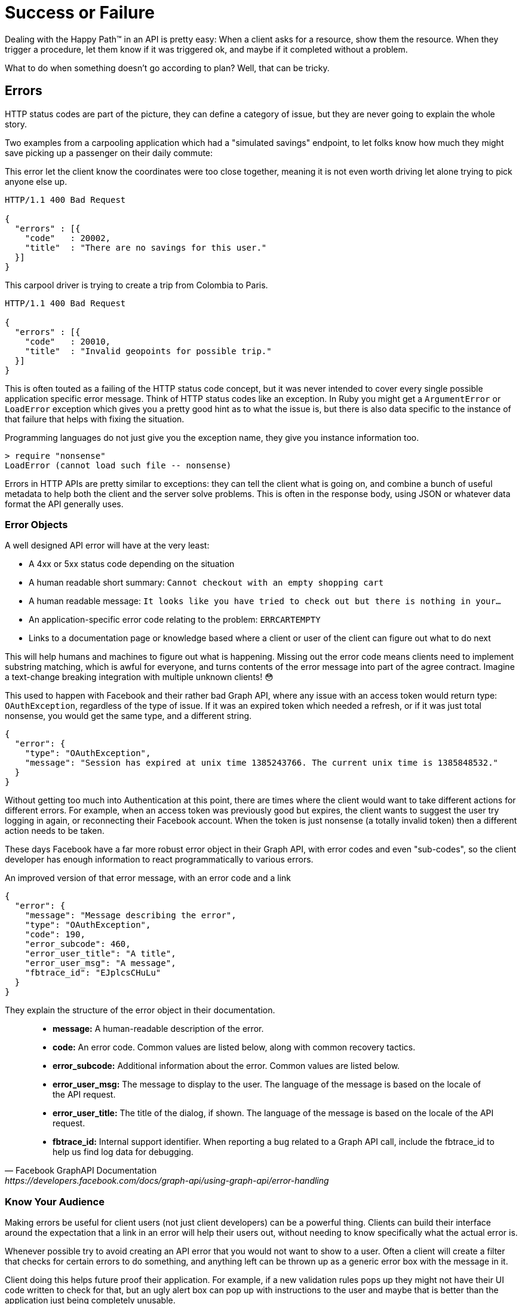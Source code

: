 = Success or Failure

Dealing with the Happy Path™ in an API is pretty easy: When a client asks for a
resource, show them the resource. When they trigger a procedure, let them know
if it was triggered ok, and maybe if it completed without a problem.

What to do when something doesn't go according to plan? Well, that can be
tricky.

== Errors

HTTP status codes are part of the picture, they can define a category of issue,
but they are never going to explain the whole story.

Two examples from a carpooling application which had a "simulated savings" endpoint, to let folks know how much they might save picking up a passenger on their daily commute:

.This error let the client know the coordinates were too close together, meaning it is not even worth driving let alone trying to pick anyone else up.
[source,text]
----
HTTP/1.1 400 Bad Request

{
  "errors" : [{
    "code"   : 20002,
    "title"  : "There are no savings for this user."
  }]
}
----

.This carpool driver is trying to create a trip from Colombia to Paris.
[source,text]
----
HTTP/1.1 400 Bad Request

{
  "errors" : [{
    "code"   : 20010,
    "title"  : "Invalid geopoints for possible trip."
  }]
}
----

This is often touted as a failing of the HTTP status code concept, but it was
never intended to cover every single possible application specific error
message. Think of HTTP status codes like an exception. In Ruby you might get a
`ArgumentError` or `LoadError` exception which gives you a pretty good hint as
to what the issue is, but there is also data specific to the instance of that
failure that helps with fixing the situation.

.Programming languages do not just give you the exception name, they give you instance information too.
[source,ruby]
----
> require "nonsense"
LoadError (cannot load such file -- nonsense)
----

Errors in HTTP APIs are pretty similar to exceptions: they can tell the client
what is going on, and combine a bunch of useful metadata to help both the client
and the server solve problems. This is often in the response body, using JSON or
whatever data format the API generally uses.

=== Error Objects

A well designed API error will have at the very least:

- A 4xx or 5xx status code depending on the situation
- A human readable short summary: `Cannot checkout with an empty shopping cart`
- A human readable message: `It looks like you have tried to check out but there is nothing in your...`
- An application-specific error code relating to the problem: `ERRCARTEMPTY`
- Links to a documentation page or knowledge based where a client or user of the client can figure out what to do next

This will help humans and machines to figure out what is happening. Missing out
the error code means clients need to implement substring matching, which is
awful for everyone, and turns contents of the error message into part of the
agree contract. Imagine a text-change breaking integration with multiple unknown
clients! 😳

This used to happen with Facebook and their rather bad Graph API, where any issue
with an access token would return type: `OAuthException`, regardless of the type
of issue. If it was an expired token which needed a refresh, or if it was just
total nonsense, you would get the same type, and a different string.

[source,javascript]
----
{
  "error": {
    "type": "OAuthException",
    "message": "Session has expired at unix time 1385243766. The current unix time is 1385848532."
  }
}
----

Without getting too much into Authentication at this point, there are times
where the client would want to take different actions for different errors. For
example, when an access token was previously good but expires, the client wants
to suggest the user try logging in again, or reconnecting their Facebook
account. When the token is just nonsense (a totally invalid token) then a
different action needs to be taken.

These days Facebook have a far more robust error object in their Graph API, with
error codes and even "sub-codes", so the client developer has enough information
to react programmatically to various errors.

.An improved version of that error message, with an error code and a link
[source,javascript]
----
{
  "error": {
    "message": "Message describing the error",
    "type": "OAuthException",
    "code": 190,
    "error_subcode": 460,
    "error_user_title": "A title",
    "error_user_msg": "A message",
    "fbtrace_id": "EJplcsCHuLu"
  }
}
----

They explain the structure of the error object in their documentation.

[quote,Facebook GraphAPI Documentation,https://developers.facebook.com/docs/graph-api/using-graph-api/error-handling]
____
- *message:* A human-readable description of the error.
- *code:* An error code. Common values are listed below, along with common recovery tactics.
- *error_subcode:* Additional information about the error. Common values are listed below.
- *error_user_msg:* The message to display to the user. The language of the message is based on the locale of the API request.
- *error_user_title:* The title of the dialog, if shown. The language of the message is based on the locale of the API request.
- *fbtrace_id:* Internal support identifier. When reporting a bug related to a Graph API call, include the fbtrace_id to help us find log data for debugging.
____

=== Know Your Audience

Making errors be useful for client users (not just client developers) can be a
powerful thing. Clients can build their interface around the expectation that a
link in an error will help their users out, without needing to know specifically
what the actual error is.

Whenever possible try to avoid creating an API error that you would not want to
show to a user. Often a client will create a filter that checks for certain
errors to do something, and anything left can be thrown up as a generic error
box with the message in it.

Client doing this helps future proof their application. For example, if a new
validation rules pops up they might not have their UI code written to check for
that, but an ugly alert box can pop up with instructions to the user and maybe
that is better than the application just being completely unusable.

Another useful thing to do is put a link for more information.

.Add a href/link/url property to your error object.
[source,javascript]
----
{
  "error": {
    ...
    "href": "http://example.org/docs/errors/#ERR-01234"
  }
}
----

In some instances maybe this more information link points to a blog post or some
documentation which explains that the user should update their application, or
take some other action to resolve the situation, or email somebody, or reset
their password. 👍

// TODO show how to create error codes with logical ranges and grouping and potentially locale based thing too
// https://www.twilio.com/docs/api/errors

=== The Trouble with Custom Error Formats

Everyone starts off building APIs with their own error format. It usually starts
off as just a string.

[source,javascript]
----
{
  "error": "A thing went really wrong"
}
----

Then somebody points out if would be nice to have application codes, and new
versions of the API (or some different APIs built in the same architecture)
start using a slightly modified format.

[source,javascript]
----
{
  "error": {
    "code": "100110",
    "message": "A thing went really wrong"
  }
}
----

Guess what happens when a client is expecting the first example of a single
string, but ends up getting that second example of an object?

.A wild [object Object] appears on Gelato - a discontinued API design and analytics platform acquimerged into Kong.
image::images/errors-object.jpg[An alert box showing the JavaScript to string representation of an object, instead of the error message.]

These errors happened at WeWork all the time, because every API had a totally
different error format. I remember writing a bunch of code that would check for
various properties, if error is a string, if error is an object, if error is an
object containing foo, if error is an object containing bar....

=== Standard Error Formats

There are two common standards out there for API errors which you should
consider using for your next API, or maybe even consider adding to your existing
APIs.

==== Problem Details for HTTP APIs

https://tools.ietf.org/html/rfc7807[Problem Details for HTTP APIs (RFC 7807)] is
a brilliant standard from Mark Nottingham, Eric Wilde, and Akamai, released
through the IETF.

[quote,Internet Engineering Task Force (IETF),https://tools.ietf.org/html/rfc7807]
This document defines a "problem detail" as a way to carry machine- readable
details of errors in a HTTP response to avoid the need to define new error
response formats for HTTP APIs.

The goal of this RFC is to give a standard structure for errors in HTTP APIs
that use JSON (`application/problem+json`) or XML (`application/problem+xml`).

----
HTTP/1.1 403 Forbidden
Content-Type: application/problem+json
Content-Language: en

{
  "type": "https://example.com/probs/out-of-credit",
  "title": "You do not have enough credit.",
  "detail": "Your current balance is 30, but that costs 50.",
  "instance": "/account/12345/msgs/abc",
  "balance": 30,
  "accounts": ["/account/12345", "/account/67890"]
}
----

This example from the RFC shows the user was forbidden from taking that action,
because the balance did not have enough credit. 403 would not have conveyed that
(it could have meant the user was banned, or all sorts of things) but there is
text, and there is a type, which is just an error code in the form of a URL.

[quote,Internet Engineering Task Force (IETF),https://tools.ietf.org/html/rfc7807]
____
Note that this requires each of the sub-problems to be similar enough
to use the same HTTP status code. If they do not, the 207 (Multi-
Status) [RFC4918] code could be used to encapsulate multiple status
messages.

A problem details object can have the following members:

- "type" (string) - A URI reference [RFC3986] that identifies the problem type.
This specification encourages that, when dereferenced, it provide human-readable
documentation for the problem type (e.g., using HTML [W3C.REC-html5-20141028]).
When this member is not present, its value is assumed to be "about:blank".

- "title" (string) - A short, human-readable summary of the problem type.  It
SHOULD NOT change from occurrence to occurrence of the problem, except for
purposes of localization (e.g., using proactive content negotiation; see
[RFC7231], Section 3.4).

- "status" (number) - The HTTP status code ([RFC7231], Section 6) generated by
the origin server for this occurrence of the problem.

- "detail" (string) - A human-readable explanation specific to this occurrence
of the problem.

- "instance" (string) - A URI reference that identifies the specific occurrence
of the problem.  It may or may not yield further information if dereferenced.
____

Remembering all of this might be a little tricky, and asking every API developer
to go read and memorize an RFC might not be particularly successful. As with
most things, there are implementations that can be slotted into place for
languages and web application frameworks to make the whole thing easier.

- *PHP:* https://github.com/zendframework/zend-problem-details[zendframework/zend-problem-details]
- *Java:* https://github.com/zalando/problem[problem] & https://github.com/zalando/problem-spring-web[problem-spring-web]
- *Python:* https://github.com/cbornet/python-httpproblem

==== JSON:API

[JSON:API](http://jsonapi.org/format/#errors) is a standard for a lot more than
just errors, it attempts to help with a lot of design choices for HTTP APIs,
outlining the general format of requests and responses in JSON when working with
HTTP APIs. In general it labels itself an anti-bikeshedding tool, and this is
pretty accurate. HTTP API developers often feel like there are infinite
possibilities, which can lead to a lot of discissions and arguments, so using
implementations like JSON:API can get folks on the same page. It will be covered
in a few sections of this book, but for now we can just look at the errors
section

The following is an excerpt from the JSON:API standard at time of writing.

[quote,Internet Engineering Task Force (IETF),https://tools.ietf.org/html/rfc7807]
____
An error object MAY have the following members:

- *"id"* - A unique identifier for this particular occurrence of the problem.
- *"href"* - A URI that MAY yield further details about this particular occurrence of the problem.
- *"status"* - The HTTP status code applicable to this problem, expressed as a string value.
- *"code"* - An application-specific error code, expressed as a string value.
- *"title"* - A short, human-readable summary of the problem. It SHOULD NOT change from occurrence to occurrence of the problem, except for purposes of localization.
- *"detail"* - A human-readable explanation specific to this occurrence of the problem.
- *"links"* - Associated resources, which can be dereferenced from the request document.
- *"path"* - The relative path to the relevant attribute within the associated resource(s). Only appropriate for problems that apply to a single resource or type of resource.

Additional members MAY be specified within error objects.
____

Pretty familiar stuff here! Whilst RFC 7807 has an interface that suggests one
error object be returned with multiple problems provided using extra properties,
JSON:API errors are an array of error objects.

[source,text]
----
HTTP/1.1 422 Unprocessable Entity
Content-Type: application/vnd.api+json

{
  "errors": [
    {
      "source": { "pointer": "/data/attributes/firstName" },
      "title": "Invalid Attribute",
      "detail": "First name must contain at least three characters."
    },
    {
      "source": { "pointer": "/data/attributes/firstName" },
      "title": "Invalid Attribute",
      "detail": "First name must contain an emoji."
    }
  ]
}
----

That "pointer" is a https://tools.ietf.org/html/rfc6901[JSON Pointer (RFC 6901)],
and can be used to point to the specific location in the HTTP request body that
failed.

This is great for client developers who have a UI. They probably already have
some logic which maps their form inputs to request data, so if they use that
pointer they can trace the error back to a form input, and show custom
validation errors even if they had not built that validation into their
frontend.

NOTE: Clients love copying validation rules into their applications and that
leads to all sorts of problems. We will look at how you can avoid that with JSON
Schema later.

There are a lot of https://jsonapi.org/implementations/[implementations for
JSON:API]. To be frank, some are better than others, by which I mean some are
amazing and some are truly terrible. Check a few out.

=== Should You Use a Standard?

RFC 7807 was only released as a final RFC in 2016, and JSON:API is also fairly
recent in the grand schema of the Internet. As such there are not many popular
APIs using them. This is a common stalemate scenario where people do not
implement standards until they see buy-in from a majority of the API community,
or wait for a large company to champion it, and seeing as everyone is waiting
for everyone else to go first nobody does anything. The end result of this
stalemate is that most people roll their own solutions, making a standard less
popular, and the vicious cycle continues.

Many large companies are able to ignore these standards because they can create
their own effective internal standards, and have enough people around with
enough experience to avoid a lot of the common problems around.

Smaller teams are not in this privileged position, should can benefit from
differing to standards written by people who have more context on the task at
hand. If you are Facebook then certainly roll your own error format, but if you
are not then RFC 7807 will point you in the right direction, and implementations
make it easy.

=== 200 OK and Error Code

HTTP 4XX or 5XX codes alert the client, monitoring systems, caching systems, and
all sorts of other network components that something bad happened.

.The folks over at CommitStrip.com know what's up.
image::images/errors-200-ok.jpeg[This monster has got his API responding with HTTP Status 200 OK despite the request failing.]

If you return an HTTP status code of 200 with an error code, then Chuck Norris
will roundhouse your door in, destroy your computer, instantly 35-pass wipe your
backups, cancel your Dropbox account, and block you from GitHub.

=== Non-Existent, Gone, or Hiding?

404 is drastically overused in APIs. People use it for "never existed", "no
longer exists", "you can't view it" and "deactivated", which is way too
vague. That can be split up into 403, 404 and 410 but this is still vague.

If you get a 403, this could be because the requesting user is not in the
correct group to see the requested content. Should the client suggest you
upgrade your account somehow? Are you not friends with the user whose content
you are trying to view? Should the client suggest you add them as a friend?

A 410 on a resource could be due to a user deleting that entire piece of
content, or it could be down to the user deleting their entire account.

=== GraphQL

GraphQL has an error object format defined, so no choice needs to go into
selecting one. It has a message and a location, the location being useful for
GraphIQL and other visual query tools to help show which line the error was on.

[source,javascript]
----
{
  "errors": [
    {
      "message": "Field \"name\" must not have a selection since type \"String!\" has no subfields.",
      "locations": [
        {
          "line": 4,
          "column": 10
        }
      ]
    }
  ]
}
----

There is also a `path` property made available in some error responses:

[source,text]
----
"path": [
  "name"
],
----

At first this may appear to be similar to the JSON:API pointer (JSON Pointer)
approach, but is actually considerably more complex.

[source,Lee Byron,https://github.com/graphql/graphql-spec]
____
If an error can be associated to a particular field in the GraphQL result, it
must contain an entry with the key `path` that details the path of the
response field which experienced the error. This allows clients to identify
whether a `null` result is intentional or caused by a runtime error.

This field should be a list of path segments starting at the root of the
response and ending with the field associated with the error. Path segments
that represent fields should be strings, and path segments that
represent list indices should be 0-indexed integers. If the error happens
in an aliased field, the path to the error should use the aliased name, since
it represents a path in the response, not in the query.

For example, if fetching one of the friends' names fails in the following
query:

  {
    hero(episode: $episode) {
      name
      heroFriends: friends {
        id
        name
      }
    }
  }

The response might look like:

  {
    "errors": [
      {
        "message": "Name for character with ID 1002 could not be fetched.",
        "locations": [ { "line": 6, "column": 7 } ],
        "path": [ "hero", "heroFriends", 1, "name" ]
      }
    ],
    "data": {
      "hero": {
        "name": "R2-D2",
        "heroFriends": [
          {
            "id": "1000",
            "name": "Luke Skywalker"
          },
          {
            "id": "1002",
            "name": null
          },
          {
            "id": "1003",
            "name": "Leia Organa"
          }
        ]
      }
    }
  }
____


As you might have noticed here, GraphQL has an interesting spin on errors. With
most HTTP APIs you are either trying to do something and succeed, or you fail,
and it is usually rather binary.

NOTE: An exception to that rule might be trying to fetch a collection of things,
searching, etc. and getting an empty result, but that is not an error, that is a
fetch returning an empty result.

GraphQL has a different take, and it tries to provide as much data back even
when a request contained incorrectness. It usually seems more like GraphQL considers
errors to be merely warnings, which is why you can have data and also have errors, and
that not be an issue.

When trying to work out where people should put their own errors, there are a
lot of disparate instructions. Some folks saying things like:

[source,Matt Krick,https://itnext.io/the-definitive-guide-to-handling-graphql-errors-e0c58b52b5e1]
____
If the viewer should see the error, include the error as a field in the response payload. For example, if someone uses an expired invitation token and you want to tell them the token expired, your server shouldn’t throw an error during resolution. It should return its normal payload that includes the error field. It can be as simple as a string or as complicated as you desire:

  return {
    error: {
      id: '123',
      type: 'expiredToken',
      subType: 'expiredInvitationToken',
      message: 'The invitation has expired, please request a new one',
      title: 'Expired invitation',
      helpText: 'https://yoursite.co/expired-invitation-token',
      language: 'en-US'
    }
  }
____

This is back to creating custom error formats, despite GraphQL having one bundled... Not sure. Accepting feedback on best practices if anyone finds them before this book goes to print.

// TODO PRINT best practices for custom errors? maybe talk about apollo again?

=== gRPC

gRPC does not care about how you do errors, do what you want. The official documentation for gRPC Core has written down some https://grpc.io/grpc/core/md_doc_statuscodes.html[pre-defined error codes], but you can invent your own too.

The official documentation pushes readers towards http://avi.im/grpc-errors/,
which is a convenient set of SDKs for most of the programming languages gRPC is
implemented in. The code helps API developers use the status codes defined in
gRPC Core, and add their own text too.
